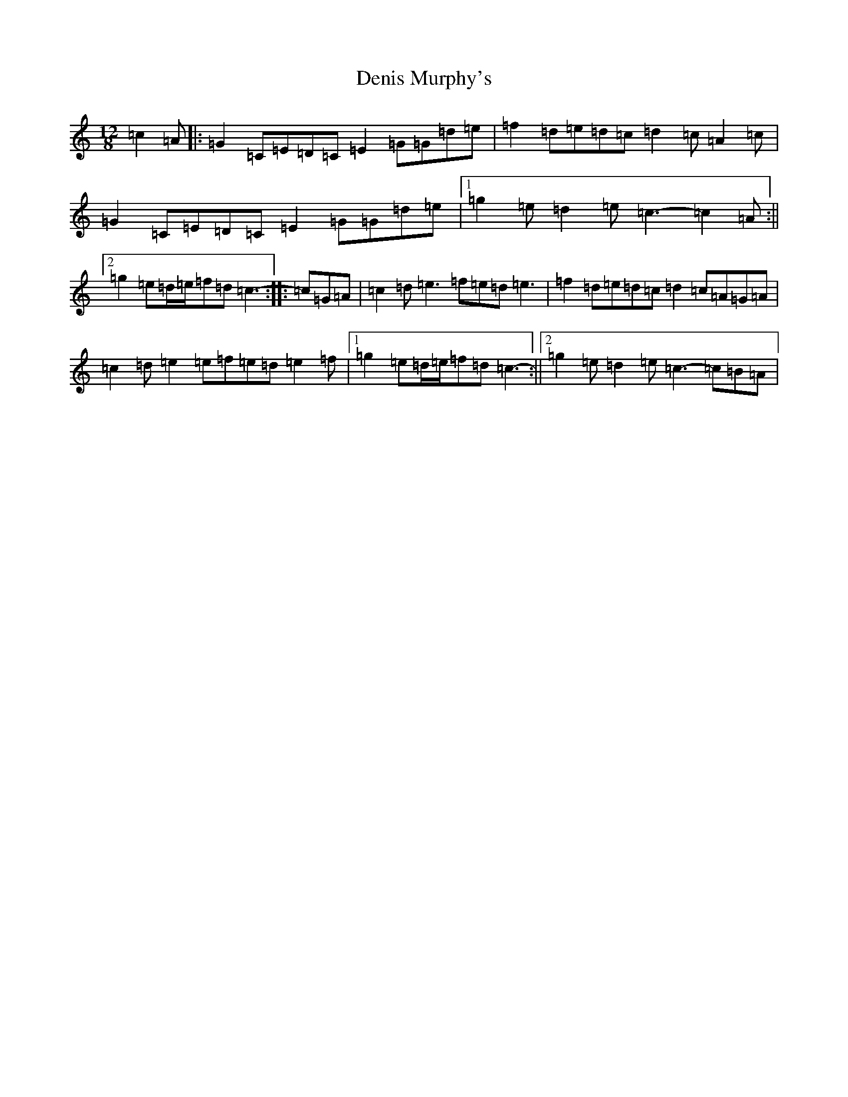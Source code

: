 X: 5063
T: Denis Murphy's
S: https://thesession.org/tunes/159#setting24618
Z: D Major
R: slide
M:12/8
L:1/8
K: C Major
=c2=A|:=G2=C=E=D=C=E2=G=G=d=e|=f2=d=e=d=c=d2=c=A2=c|=G2=C=E=D=C=E2=G=G=d=e|1=g2=e=d2=e=c3-=c2=A:||2=g2=e=d/2=e/2=f=d=c3-:||:=c=G=A|=c2=d=e3=f=e=d=e3|=f2=d=e=d=c=d2=c=A=G=A|=c2=d=e2=e=f=e=d=e2=f|1=g2=e=d/2=e/2=f=d=c3-:||2=g2=e=d2=e=c3-=c=B=A|